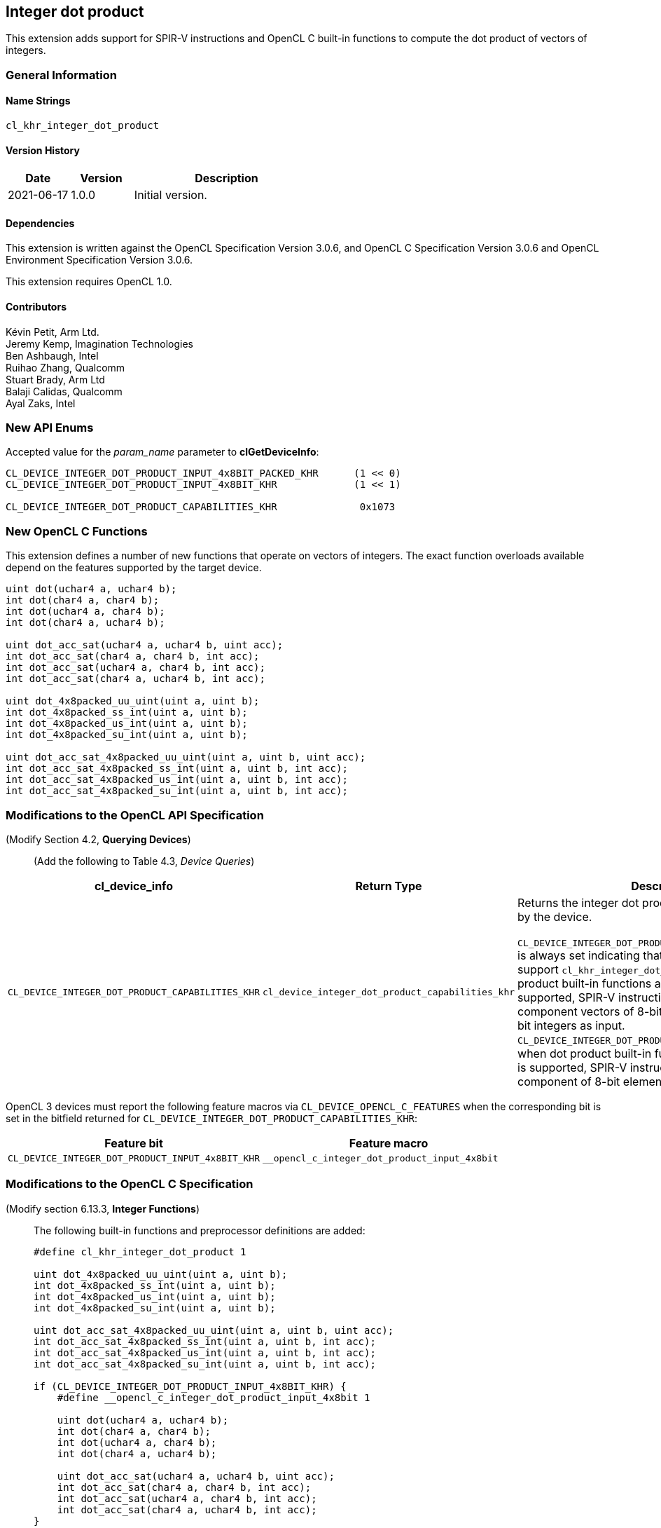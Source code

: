 // Copyright 2020-2021 The Khronos Group. This work is licensed under a
// Creative Commons Attribution 4.0 International License; see
// http://creativecommons.org/licenses/by/4.0/

[[cl_khr_integer_dot_product]]
== Integer dot product

This extension adds support for SPIR-V instructions and OpenCL C built-in
functions to compute the dot product of vectors of integers.

=== General Information

==== Name Strings

`cl_khr_integer_dot_product`

==== Version History

[cols="1,1,3",options="header",]
|====
| *Date*     | *Version* | *Description*
| 2021-06-17 | 1.0.0     | Initial version.
|====

==== Dependencies

This extension is written against the OpenCL Specification Version 3.0.6,
and OpenCL C Specification Version 3.0.6 and OpenCL Environment Specification
Version 3.0.6.

This extension requires OpenCL 1.0.

==== Contributors

Kévin Petit, Arm Ltd. +
Jeremy Kemp, Imagination Technologies +
Ben Ashbaugh, Intel +
Ruihao Zhang, Qualcomm +
Stuart Brady, Arm Ltd +
Balaji Calidas, Qualcomm +
Ayal Zaks, Intel +

=== New API Enums

Accepted value for the _param_name_ parameter to *clGetDeviceInfo*:

[source,c]
----

CL_DEVICE_INTEGER_DOT_PRODUCT_INPUT_4x8BIT_PACKED_KHR      (1 << 0)
CL_DEVICE_INTEGER_DOT_PRODUCT_INPUT_4x8BIT_KHR             (1 << 1)

CL_DEVICE_INTEGER_DOT_PRODUCT_CAPABILITIES_KHR              0x1073
----

=== New OpenCL C Functions

This extension defines a number of new functions that operate on vectors
of integers. The exact function overloads available depend on the features
supported by the target device.

[source,c]
----
uint dot(uchar4 a, uchar4 b);
int dot(char4 a, char4 b);
int dot(uchar4 a, char4 b);
int dot(char4 a, uchar4 b);

uint dot_acc_sat(uchar4 a, uchar4 b, uint acc);
int dot_acc_sat(char4 a, char4 b, int acc);
int dot_acc_sat(uchar4 a, char4 b, int acc);
int dot_acc_sat(char4 a, uchar4 b, int acc);

uint dot_4x8packed_uu_uint(uint a, uint b);
int dot_4x8packed_ss_int(uint a, uint b);
int dot_4x8packed_us_int(uint a, uint b);
int dot_4x8packed_su_int(uint a, uint b);

uint dot_acc_sat_4x8packed_uu_uint(uint a, uint b, uint acc);
int dot_acc_sat_4x8packed_ss_int(uint a, uint b, int acc);
int dot_acc_sat_4x8packed_us_int(uint a, uint b, int acc);
int dot_acc_sat_4x8packed_su_int(uint a, uint b, int acc);
----

=== Modifications to the OpenCL API Specification

(Modify Section 4.2, *Querying Devices*) ::
+
--

(Add the following to Table 4.3, _Device Queries_) ::
+
--

[cols="2,2,4",options="header"]
|====
| cl_device_info
| Return Type
| Description

| `CL_DEVICE_INTEGER_DOT_PRODUCT_CAPABILITIES_KHR`
| `cl_device_integer_dot_product_capabilities_khr`
| Returns the integer dot product capabilities supported by the device. +
 +
`CL_DEVICE_INTEGER_DOT_PRODUCT_INPUT_4x8BIT_PACKED_KHR` is always set
  indicating that all implementations that support `cl_khr_integer_dot_product`
  must support dot product built-in functions and, when SPIR-V is supported,
  SPIR-V instructions that take four-component vectors of 8-bit integers packed
  into 32-bit integers as input. +
`CL_DEVICE_INTEGER_DOT_PRODUCT_INPUT_4x8BIT_KHR` is set when dot product
  built-in functions and, when SPIR-V is supported, SPIR-V instructions that
  take four-component of 8-bit elements as input are supported. +

|====

--
OpenCL 3 devices must report the following feature macros via
`CL_DEVICE_OPENCL_C_FEATURES` when the corresponding bit is set in the bitfield
returned for `CL_DEVICE_INTEGER_DOT_PRODUCT_CAPABILITIES_KHR`:

[cols="1,1",options="header"]
|====
| Feature bit
| Feature macro

| `CL_DEVICE_INTEGER_DOT_PRODUCT_INPUT_4x8BIT_KHR`
| `__opencl_c_integer_dot_product_input_4x8bit`

|====
--

--
--

=== Modifications to the OpenCL C Specification

(Modify section 6.13.3, *Integer Functions*) ::
+
--

The following built-in functions and preprocessor definitions are added:

[source,c]
----
#define cl_khr_integer_dot_product 1

uint dot_4x8packed_uu_uint(uint a, uint b);
int dot_4x8packed_ss_int(uint a, uint b);
int dot_4x8packed_us_int(uint a, uint b);
int dot_4x8packed_su_int(uint a, uint b);

uint dot_acc_sat_4x8packed_uu_uint(uint a, uint b, uint acc);
int dot_acc_sat_4x8packed_ss_int(uint a, uint b, int acc);
int dot_acc_sat_4x8packed_us_int(uint a, uint b, int acc);
int dot_acc_sat_4x8packed_su_int(uint a, uint b, int acc);

if (CL_DEVICE_INTEGER_DOT_PRODUCT_INPUT_4x8BIT_KHR) {
    #define __opencl_c_integer_dot_product_input_4x8bit 1

    uint dot(uchar4 a, uchar4 b);
    int dot(char4 a, char4 b);
    int dot(uchar4 a, char4 b);
    int dot(char4 a, uchar4 b);

    uint dot_acc_sat(uchar4 a, uchar4 b, uint acc);
    int dot_acc_sat(char4 a, char4 b, int acc);
    int dot_acc_sat(uchar4 a, char4 b, int acc);
    int dot_acc_sat(char4 a, uchar4 b, int acc);
}
----


* `dot` returns the dot product of the two input vectors `a` and `b`. The
components of `a` and `b` are sign- or zero-extended to the width of the
destination type and the vectors with extended components are multiplied
component-wise. All the components of the resulting vectors are added
together to form the final result.

* `dot_acc_sat` returns the saturating addition of the dot product of the two
input vectors `a` and `b` and the accumulator `acc`:

----
product = dot(a,b);
result = add_sat(product, acc);
----

* `dot_*_4x8packed_XY_R` returns the dot product of the two vectors packed
into `a` and `b` (lowest component in least significant byte). The components
are unpacked, sign- or zero-extended to the width of the destination type before
the multiplications and additions. `X` represents the signedness of the components
of `a`, `Y` that of the components of `b`. `R` is the return type.
--

=== Modifications to the OpenCL SPIR-V Environment Specification

See OpenCL SPIR-V Environment Specification.

=== Interactions with Other Extensions

If `cl_khr_il_program` is supported then the SPIR-V environment specification
modifications described above apply.

